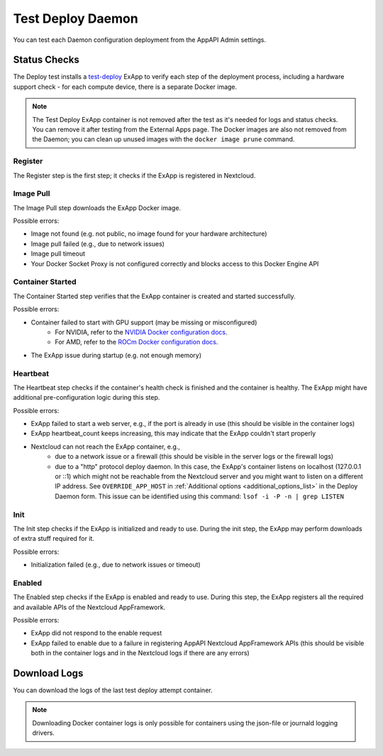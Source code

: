 .. _test_deploy:

Test Deploy Daemon
------------------

You can test each Daemon configuration deployment from the AppAPI Admin settings.

.. image:: ./img/test_deploy.png


Status Checks
^^^^^^^^^^^^^

The Deploy test installs a `test-deploy <https://github.com/nextcloud/test-deploy>`_ ExApp
to verify each step of the deployment process, including a hardware support check -
for each compute device, there is a separate Docker image.

.. note::
    The Test Deploy ExApp container is not removed after the test as it's needed for logs and status checks.
    You can remove it after testing from the External Apps page.
    The Docker images are also not removed from the Daemon; you can clean up unused images with the ``docker image prune`` command.

.. image:: ./img/test_deploy_modal_4.png


Register
********

The Register step is the first step; it checks if the ExApp is registered in Nextcloud.

Image Pull
**********

The Image Pull step downloads the ExApp Docker image.

Possible errors:

- Image not found (e.g. not public, no image found for your hardware architecture)
- Image pull failed (e.g., due to network issues)
- Image pull timeout
- Your Docker Socket Proxy is not configured correctly and blocks access to this Docker Engine API

Container Started
*****************

The Container Started step verifies that the ExApp container is created and started successfully.

Possible errors:

- Container failed to start with GPU support (may be missing or misconfigured)
    - For NVIDIA, refer to the `NVIDIA Docker configuration docs <https://docs.nvidia.com/datacenter/cloud-native/container-toolkit/latest/install-guide.html>`_.
    - For AMD, refer to the `ROCm Docker configuration docs <https://rocm.docs.amd.com/projects/install-on-linux/en/latest/how-to/docker.html>`_.
- The ExApp issue during startup (e.g. not enough memory)


Heartbeat
*********

The Heartbeat step checks if the container's health check is finished and the container is healthy.
The ExApp might have additional pre-configuration logic during this step.

Possible errors:

- ExApp failed to start a web server, e.g., if the port is already in use (this should be visible in the container logs)
- ExApp heartbeat_count keeps increasing, this may indicate that the ExApp couldn't start properly
- Nextcloud can not reach the ExApp container, e.g.,
    * due to a network issue or a firewall (this should be visible in the server logs or the firewall logs)
    * due to a "http" protocol deploy daemon. In this case, the ExApp's container listens on localhost (127.0.0.1 or ::1) which might not be reachable from the Nextcloud server and you might want to listen on a different IP address. See ``OVERRIDE_APP_HOST`` in :ref:`Additional options <additional_options_list>` in the Deploy Daemon form. This issue can be identified using this command: ``lsof -i -P -n | grep LISTEN``

Init
****

The Init step checks if the ExApp is initialized and ready to use.
During the init step, the ExApp may perform downloads of extra stuff required for it.

Possible errors:

- Initialization failed (e.g., due to network issues or timeout)


Enabled
*******

The Enabled step checks if the ExApp is enabled and ready to use.
During this step, the ExApp registers all the required and available APIs of the Nextcloud AppFramework.

Possible errors:

- ExApp did not respond to the enable request
- ExApp failed to enable due to a failure in registering AppAPI Nextcloud AppFramework APIs (this should be visible both in the container logs and in the Nextcloud logs if there are any errors)


Download Logs
^^^^^^^^^^^^^

You can download the logs of the last test deploy attempt container.

.. note::
    Downloading Docker container logs is only possible for containers using the json-file or journald logging drivers.

